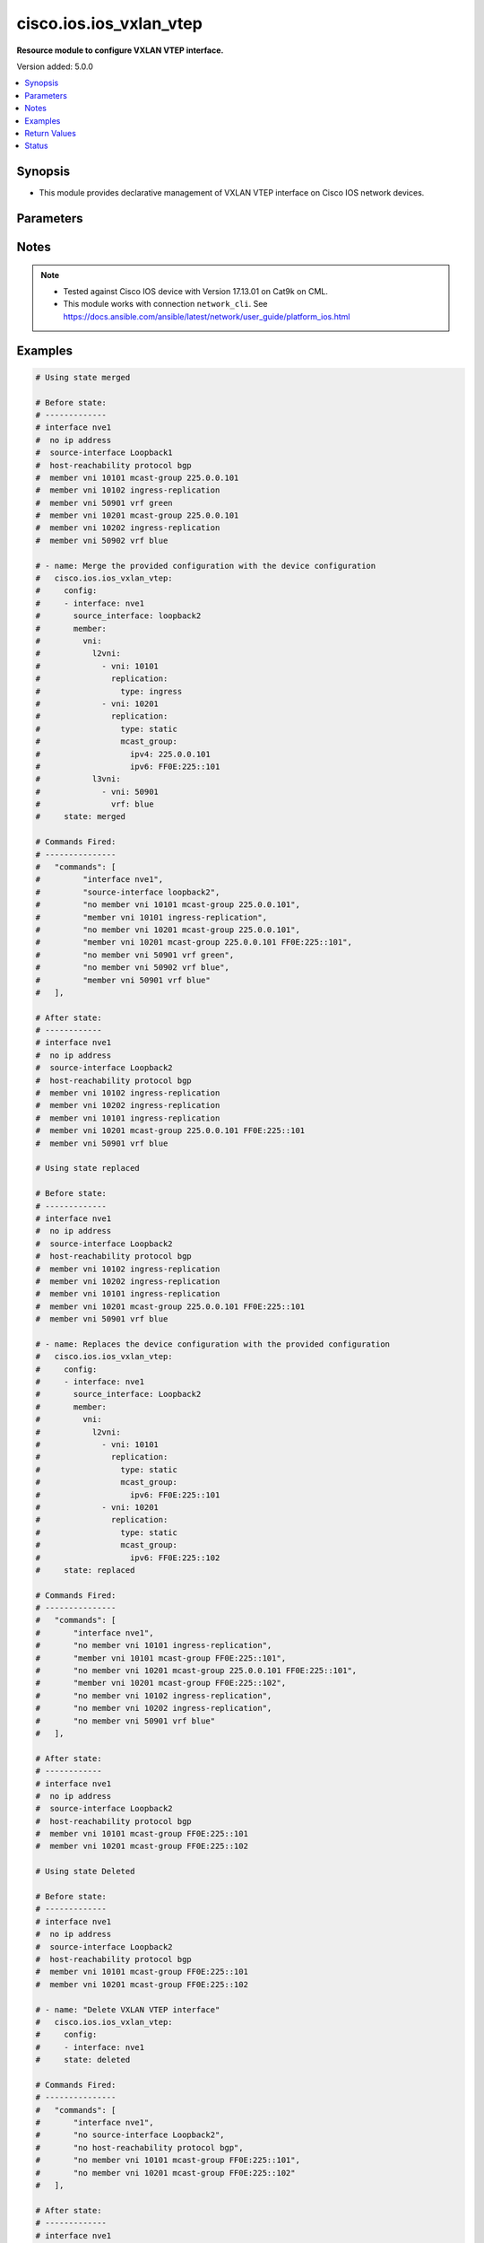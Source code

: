 .. _cisco.ios.ios_vxlan_vtep_module:


************************
cisco.ios.ios_vxlan_vtep
************************

**Resource module to configure VXLAN VTEP interface.**


Version added: 5.0.0

.. contents::
   :local:
   :depth: 1


Synopsis
--------
- This module provides declarative management of VXLAN VTEP interface on Cisco IOS network devices.




Parameters
----------

.. raw:: html

    <table  border=0 cellpadding=0 class="documentation-table">
        <tr>
            <th colspan="7">Parameter</th>
            <th>Choices/<font color="blue">Defaults</font></th>
            <th width="100%">Comments</th>
        </tr>
            <tr>
                <td colspan="7">
                    <div class="ansibleOptionAnchor" id="parameter-"></div>
                    <b>config</b>
                    <a class="ansibleOptionLink" href="#parameter-" title="Permalink to this option"></a>
                    <div style="font-size: small">
                        <span style="color: purple">list</span>
                         / <span style="color: purple">elements=dictionary</span>
                    </div>
                </td>
                <td>
                </td>
                <td>
                        <div>A dictionary of VXLAN VTEP interface option</div>
                </td>
            </tr>
                                <tr>
                    <td class="elbow-placeholder"></td>
                <td colspan="6">
                    <div class="ansibleOptionAnchor" id="parameter-"></div>
                    <b>host_reachability_bgp</b>
                    <a class="ansibleOptionLink" href="#parameter-" title="Permalink to this option"></a>
                    <div style="font-size: small">
                        <span style="color: purple">boolean</span>
                    </div>
                </td>
                <td>
                        <ul style="margin: 0; padding: 0"><b>Choices:</b>
                                    <li>no</li>
                                    <li>yes</li>
                        </ul>
                </td>
                <td>
                        <div>Host reachability using EVPN protocol</div>
                </td>
            </tr>
            <tr>
                    <td class="elbow-placeholder"></td>
                <td colspan="6">
                    <div class="ansibleOptionAnchor" id="parameter-"></div>
                    <b>interface</b>
                    <a class="ansibleOptionLink" href="#parameter-" title="Permalink to this option"></a>
                    <div style="font-size: small">
                        <span style="color: purple">string</span>
                         / <span style="color: red">required</span>
                    </div>
                </td>
                <td>
                </td>
                <td>
                        <div>VXLAN VTEP interface</div>
                </td>
            </tr>
            <tr>
                    <td class="elbow-placeholder"></td>
                <td colspan="6">
                    <div class="ansibleOptionAnchor" id="parameter-"></div>
                    <b>member</b>
                    <a class="ansibleOptionLink" href="#parameter-" title="Permalink to this option"></a>
                    <div style="font-size: small">
                        <span style="color: purple">dictionary</span>
                    </div>
                </td>
                <td>
                </td>
                <td>
                        <div>Configure VNI member</div>
                </td>
            </tr>
                                <tr>
                    <td class="elbow-placeholder"></td>
                    <td class="elbow-placeholder"></td>
                <td colspan="5">
                    <div class="ansibleOptionAnchor" id="parameter-"></div>
                    <b>vni</b>
                    <a class="ansibleOptionLink" href="#parameter-" title="Permalink to this option"></a>
                    <div style="font-size: small">
                        <span style="color: purple">dictionary</span>
                    </div>
                </td>
                <td>
                </td>
                <td>
                        <div>Configure VNI information</div>
                </td>
            </tr>
                                <tr>
                    <td class="elbow-placeholder"></td>
                    <td class="elbow-placeholder"></td>
                    <td class="elbow-placeholder"></td>
                <td colspan="4">
                    <div class="ansibleOptionAnchor" id="parameter-"></div>
                    <b>l2vni</b>
                    <a class="ansibleOptionLink" href="#parameter-" title="Permalink to this option"></a>
                    <div style="font-size: small">
                        <span style="color: purple">list</span>
                         / <span style="color: purple">elements=dictionary</span>
                    </div>
                </td>
                <td>
                </td>
                <td>
                        <div>Associates L2VNI with the VXLAN VTEP interface</div>
                </td>
            </tr>
                                <tr>
                    <td class="elbow-placeholder"></td>
                    <td class="elbow-placeholder"></td>
                    <td class="elbow-placeholder"></td>
                    <td class="elbow-placeholder"></td>
                <td colspan="3">
                    <div class="ansibleOptionAnchor" id="parameter-"></div>
                    <b>replication</b>
                    <a class="ansibleOptionLink" href="#parameter-" title="Permalink to this option"></a>
                    <div style="font-size: small">
                        <span style="color: purple">dictionary</span>
                    </div>
                </td>
                <td>
                </td>
                <td>
                        <div>Replication type for the L2VNI</div>
                </td>
            </tr>
                                <tr>
                    <td class="elbow-placeholder"></td>
                    <td class="elbow-placeholder"></td>
                    <td class="elbow-placeholder"></td>
                    <td class="elbow-placeholder"></td>
                    <td class="elbow-placeholder"></td>
                <td colspan="2">
                    <div class="ansibleOptionAnchor" id="parameter-"></div>
                    <b>mcast_group</b>
                    <a class="ansibleOptionLink" href="#parameter-" title="Permalink to this option"></a>
                    <div style="font-size: small">
                        <span style="color: purple">dictionary</span>
                    </div>
                </td>
                <td>
                </td>
                <td>
                        <div>Configure multicast group for VN<em>s</em></div>
                </td>
            </tr>
                                <tr>
                    <td class="elbow-placeholder"></td>
                    <td class="elbow-placeholder"></td>
                    <td class="elbow-placeholder"></td>
                    <td class="elbow-placeholder"></td>
                    <td class="elbow-placeholder"></td>
                    <td class="elbow-placeholder"></td>
                <td colspan="1">
                    <div class="ansibleOptionAnchor" id="parameter-"></div>
                    <b>ipv4</b>
                    <a class="ansibleOptionLink" href="#parameter-" title="Permalink to this option"></a>
                    <div style="font-size: small">
                        <span style="color: purple">string</span>
                    </div>
                </td>
                <td>
                </td>
                <td>
                        <div>IPv4 multicast group</div>
                </td>
            </tr>
            <tr>
                    <td class="elbow-placeholder"></td>
                    <td class="elbow-placeholder"></td>
                    <td class="elbow-placeholder"></td>
                    <td class="elbow-placeholder"></td>
                    <td class="elbow-placeholder"></td>
                    <td class="elbow-placeholder"></td>
                <td colspan="1">
                    <div class="ansibleOptionAnchor" id="parameter-"></div>
                    <b>ipv6</b>
                    <a class="ansibleOptionLink" href="#parameter-" title="Permalink to this option"></a>
                    <div style="font-size: small">
                        <span style="color: purple">string</span>
                    </div>
                </td>
                <td>
                </td>
                <td>
                        <div>IPv6 multicast group</div>
                </td>
            </tr>

            <tr>
                    <td class="elbow-placeholder"></td>
                    <td class="elbow-placeholder"></td>
                    <td class="elbow-placeholder"></td>
                    <td class="elbow-placeholder"></td>
                    <td class="elbow-placeholder"></td>
                <td colspan="2">
                    <div class="ansibleOptionAnchor" id="parameter-"></div>
                    <b>type</b>
                    <a class="ansibleOptionLink" href="#parameter-" title="Permalink to this option"></a>
                    <div style="font-size: small">
                        <span style="color: purple">string</span>
                    </div>
                </td>
                <td>
                        <ul style="margin: 0; padding: 0"><b>Choices:</b>
                                    <li>ingress</li>
                                    <li>static</li>
                        </ul>
                </td>
                <td>
                        <div>Replication type</div>
                </td>
            </tr>

            <tr>
                    <td class="elbow-placeholder"></td>
                    <td class="elbow-placeholder"></td>
                    <td class="elbow-placeholder"></td>
                    <td class="elbow-placeholder"></td>
                <td colspan="3">
                    <div class="ansibleOptionAnchor" id="parameter-"></div>
                    <b>vni</b>
                    <a class="ansibleOptionLink" href="#parameter-" title="Permalink to this option"></a>
                    <div style="font-size: small">
                        <span style="color: purple">integer</span>
                    </div>
                </td>
                <td>
                </td>
                <td>
                        <div>VNI number</div>
                </td>
            </tr>

            <tr>
                    <td class="elbow-placeholder"></td>
                    <td class="elbow-placeholder"></td>
                    <td class="elbow-placeholder"></td>
                <td colspan="4">
                    <div class="ansibleOptionAnchor" id="parameter-"></div>
                    <b>l3vni</b>
                    <a class="ansibleOptionLink" href="#parameter-" title="Permalink to this option"></a>
                    <div style="font-size: small">
                        <span style="color: purple">list</span>
                         / <span style="color: purple">elements=dictionary</span>
                    </div>
                </td>
                <td>
                </td>
                <td>
                        <div>Associates L3VNI with the VXLAN VTEP interface</div>
                </td>
            </tr>
                                <tr>
                    <td class="elbow-placeholder"></td>
                    <td class="elbow-placeholder"></td>
                    <td class="elbow-placeholder"></td>
                    <td class="elbow-placeholder"></td>
                <td colspan="3">
                    <div class="ansibleOptionAnchor" id="parameter-"></div>
                    <b>vni</b>
                    <a class="ansibleOptionLink" href="#parameter-" title="Permalink to this option"></a>
                    <div style="font-size: small">
                        <span style="color: purple">integer</span>
                    </div>
                </td>
                <td>
                </td>
                <td>
                        <div>VNI number</div>
                </td>
            </tr>
            <tr>
                    <td class="elbow-placeholder"></td>
                    <td class="elbow-placeholder"></td>
                    <td class="elbow-placeholder"></td>
                    <td class="elbow-placeholder"></td>
                <td colspan="3">
                    <div class="ansibleOptionAnchor" id="parameter-"></div>
                    <b>vrf</b>
                    <a class="ansibleOptionLink" href="#parameter-" title="Permalink to this option"></a>
                    <div style="font-size: small">
                        <span style="color: purple">string</span>
                    </div>
                </td>
                <td>
                </td>
                <td>
                        <div>VRF name of the L3VNI</div>
                </td>
            </tr>



            <tr>
                    <td class="elbow-placeholder"></td>
                <td colspan="6">
                    <div class="ansibleOptionAnchor" id="parameter-"></div>
                    <b>source_interface</b>
                    <a class="ansibleOptionLink" href="#parameter-" title="Permalink to this option"></a>
                    <div style="font-size: small">
                        <span style="color: purple">string</span>
                    </div>
                </td>
                <td>
                </td>
                <td>
                        <div>Source interface for the VXLAN VTEP interface</div>
                </td>
            </tr>

            <tr>
                <td colspan="7">
                    <div class="ansibleOptionAnchor" id="parameter-"></div>
                    <b>running_config</b>
                    <a class="ansibleOptionLink" href="#parameter-" title="Permalink to this option"></a>
                    <div style="font-size: small">
                        <span style="color: purple">string</span>
                    </div>
                </td>
                <td>
                </td>
                <td>
                        <div>This option is used only with state <em>parsed</em>.</div>
                        <div>The value of this option should be the output received from the IOS device by executing the command <b>show running-config | section ^interface nve</b>.</div>
                        <div>The state <em>parsed</em> reads the configuration from <code>running_config</code> option and transforms it into Ansible structured data as per the resource module&#x27;s argspec and the value is then returned in the <em>parsed</em> key within the result.</div>
                </td>
            </tr>
            <tr>
                <td colspan="7">
                    <div class="ansibleOptionAnchor" id="parameter-"></div>
                    <b>state</b>
                    <a class="ansibleOptionLink" href="#parameter-" title="Permalink to this option"></a>
                    <div style="font-size: small">
                        <span style="color: purple">string</span>
                    </div>
                </td>
                <td>
                        <ul style="margin: 0; padding: 0"><b>Choices:</b>
                                    <li><div style="color: blue"><b>merged</b>&nbsp;&larr;</div></li>
                                    <li>replaced</li>
                                    <li>overridden</li>
                                    <li>deleted</li>
                                    <li>rendered</li>
                                    <li>gathered</li>
                                    <li>parsed</li>
                        </ul>
                </td>
                <td>
                        <div>The state the configuration should be left in</div>
                </td>
            </tr>
    </table>
    <br/>


Notes
-----

.. note::
   - Tested against Cisco IOS device with Version 17.13.01 on Cat9k on CML.
   - This module works with connection ``network_cli``. See https://docs.ansible.com/ansible/latest/network/user_guide/platform_ios.html



Examples
--------

.. code-block:: yaml

    # Using state merged

    # Before state:
    # -------------
    # interface nve1
    #  no ip address
    #  source-interface Loopback1
    #  host-reachability protocol bgp
    #  member vni 10101 mcast-group 225.0.0.101
    #  member vni 10102 ingress-replication
    #  member vni 50901 vrf green
    #  member vni 10201 mcast-group 225.0.0.101
    #  member vni 10202 ingress-replication
    #  member vni 50902 vrf blue

    # - name: Merge the provided configuration with the device configuration
    #   cisco.ios.ios_vxlan_vtep:
    #     config:
    #     - interface: nve1
    #       source_interface: loopback2
    #       member:
    #         vni:
    #           l2vni:
    #             - vni: 10101
    #               replication:
    #                 type: ingress
    #             - vni: 10201
    #               replication:
    #                 type: static
    #                 mcast_group:
    #                   ipv4: 225.0.0.101
    #                   ipv6: FF0E:225::101
    #           l3vni:
    #             - vni: 50901
    #               vrf: blue
    #     state: merged

    # Commands Fired:
    # ---------------
    #   "commands": [
    #         "interface nve1",
    #         "source-interface loopback2",
    #         "no member vni 10101 mcast-group 225.0.0.101",
    #         "member vni 10101 ingress-replication",
    #         "no member vni 10201 mcast-group 225.0.0.101",
    #         "member vni 10201 mcast-group 225.0.0.101 FF0E:225::101",
    #         "no member vni 50901 vrf green",
    #         "no member vni 50902 vrf blue",
    #         "member vni 50901 vrf blue"
    #   ],

    # After state:
    # ------------
    # interface nve1
    #  no ip address
    #  source-interface Loopback2
    #  host-reachability protocol bgp
    #  member vni 10102 ingress-replication
    #  member vni 10202 ingress-replication
    #  member vni 10101 ingress-replication
    #  member vni 10201 mcast-group 225.0.0.101 FF0E:225::101
    #  member vni 50901 vrf blue

    # Using state replaced

    # Before state:
    # -------------
    # interface nve1
    #  no ip address
    #  source-interface Loopback2
    #  host-reachability protocol bgp
    #  member vni 10102 ingress-replication
    #  member vni 10202 ingress-replication
    #  member vni 10101 ingress-replication
    #  member vni 10201 mcast-group 225.0.0.101 FF0E:225::101
    #  member vni 50901 vrf blue

    # - name: Replaces the device configuration with the provided configuration
    #   cisco.ios.ios_vxlan_vtep:
    #     config:
    #     - interface: nve1
    #       source_interface: Loopback2
    #       member:
    #         vni:
    #           l2vni:
    #             - vni: 10101
    #               replication:
    #                 type: static
    #                 mcast_group:
    #                   ipv6: FF0E:225::101
    #             - vni: 10201
    #               replication:
    #                 type: static
    #                 mcast_group:
    #                   ipv6: FF0E:225::102
    #     state: replaced

    # Commands Fired:
    # ---------------
    #   "commands": [
    #       "interface nve1",
    #       "no member vni 10101 ingress-replication",
    #       "member vni 10101 mcast-group FF0E:225::101",
    #       "no member vni 10201 mcast-group 225.0.0.101 FF0E:225::101",
    #       "member vni 10201 mcast-group FF0E:225::102",
    #       "no member vni 10102 ingress-replication",
    #       "no member vni 10202 ingress-replication",
    #       "no member vni 50901 vrf blue"
    #   ],

    # After state:
    # ------------
    # interface nve1
    #  no ip address
    #  source-interface Loopback2
    #  host-reachability protocol bgp
    #  member vni 10101 mcast-group FF0E:225::101
    #  member vni 10201 mcast-group FF0E:225::102

    # Using state Deleted

    # Before state:
    # -------------
    # interface nve1
    #  no ip address
    #  source-interface Loopback2
    #  host-reachability protocol bgp
    #  member vni 10101 mcast-group FF0E:225::101
    #  member vni 10201 mcast-group FF0E:225::102

    # - name: "Delete VXLAN VTEP interface"
    #   cisco.ios.ios_vxlan_vtep:
    #     config:
    #     - interface: nve1
    #     state: deleted

    # Commands Fired:
    # ---------------
    #   "commands": [
    #       "interface nve1",
    #       "no source-interface Loopback2",
    #       "no host-reachability protocol bgp",
    #       "no member vni 10101 mcast-group FF0E:225::101",
    #       "no member vni 10201 mcast-group FF0E:225::102"
    #   ],

    # After state:
    # -------------
    # interface nve1
    #  no ip address

    # Using state Deleted with member VNIs

    # Before state:
    # -------------
    # interface nve1
    #  no ip address
    #  source-interface Loopback2
    #  host-reachability protocol bgp
    #  member vni 10101 mcast-group FF0E:225::101
    #  member vni 10102 mcast-group 225.0.0.101
    #  member vni 10201 mcast-group 225.0.0.101 FF0E:225::101

    # - name: "Delete VXLAN VTEP interface with member VNIs"
    #   cisco.ios.ios_vxlan_vtep:
    #     config:
    #     - interface: nve1
    #       source_interface: Loopback2
    #       member:
    #         vni:
    #           l2vni:
    #             - vni: 10101
    #             - vni: 10102
    #     state: deleted

    # Commands Fired:
    # ---------------
    #   "commands": [
    #       "interface nve1",
    #       "no member vni 10101 mcast-group FF0E:225::101",
    #       "no member vni 10102 mcast-group 225.0.0.101"
    #   ],

    # After state:
    # -------------
    # interface nve1
    #  no ip address
    #  source-interface Loopback2
    #  host-reachability protocol bgp
    #  member vni 10201 mcast-group 225.0.0.101 FF0E:225::101

    # Using state Deleted with no config

    # Before state:
    # -------------
    # interface nve1
    #  no ip address
    #  source-interface Loopback2
    #  host-reachability protocol bgp
    #  member vni 10101 mcast-group FF0E:225::101
    #  member vni 10201 mcast-group FF0E:225::102

    # - name: "Delete VXLAN VTEP interface with no config"
    #   cisco.ios.ios_vxlan_vtep:
    #     state: deleted

    # Commands Fired:
    # ---------------
    #   "commands": [
    #       "interface nve1",
    #       "no source-interface Loopback2",
    #       "no host-reachability protocol bgp",
    #       "no member vni 10101 mcast-group FF0E:225::101",
    #       "no member vni 10201 mcast-group FF0E:225::102"
    #   ],

    # After state:
    # -------------
    # interface nve1
    #  no ip address



Return Values
-------------
Common return values are documented `here <https://docs.ansible.com/ansible/latest/reference_appendices/common_return_values.html#common-return-values>`_, the following are the fields unique to this module:

.. raw:: html

    <table border=0 cellpadding=0 class="documentation-table">
        <tr>
            <th colspan="1">Key</th>
            <th>Returned</th>
            <th width="100%">Description</th>
        </tr>
            <tr>
                <td colspan="1">
                    <div class="ansibleOptionAnchor" id="return-"></div>
                    <b>after</b>
                    <a class="ansibleOptionLink" href="#return-" title="Permalink to this return value"></a>
                    <div style="font-size: small">
                      <span style="color: purple">dictionary</span>
                    </div>
                </td>
                <td>when changed</td>
                <td>
                            <div>The resulting configuration after module execution.</div>
                    <br/>
                        <div style="font-size: smaller"><b>Sample:</b></div>
                        <div style="font-size: smaller; color: blue; word-wrap: break-word; word-break: break-all;">This output will always be in the same format as the module argspec.</div>
                </td>
            </tr>
            <tr>
                <td colspan="1">
                    <div class="ansibleOptionAnchor" id="return-"></div>
                    <b>before</b>
                    <a class="ansibleOptionLink" href="#return-" title="Permalink to this return value"></a>
                    <div style="font-size: small">
                      <span style="color: purple">dictionary</span>
                    </div>
                </td>
                <td>when <em>state</em> is <code>merged</code>, <code>replaced</code>, <code>overridden</code>, <code>deleted</code> or <code>purged</code></td>
                <td>
                            <div>The configuration prior to the module execution.</div>
                    <br/>
                        <div style="font-size: smaller"><b>Sample:</b></div>
                        <div style="font-size: smaller; color: blue; word-wrap: break-word; word-break: break-all;">This output will always be in the same format as the module argspec.</div>
                </td>
            </tr>
            <tr>
                <td colspan="1">
                    <div class="ansibleOptionAnchor" id="return-"></div>
                    <b>commands</b>
                    <a class="ansibleOptionLink" href="#return-" title="Permalink to this return value"></a>
                    <div style="font-size: small">
                      <span style="color: purple">list</span>
                    </div>
                </td>
                <td>when <em>state</em> is <code>merged</code>, <code>replaced</code>, <code>overridden</code>, <code>deleted</code> or <code>purged</code></td>
                <td>
                            <div>The set of commands pushed to the remote device.</div>
                    <br/>
                        <div style="font-size: smaller"><b>Sample:</b></div>
                        <div style="font-size: smaller; color: blue; word-wrap: break-word; word-break: break-all;">[&#x27;interface nve1&#x27;, &#x27;source-interface Loopback1&#x27;, &#x27;host-reachability protocol bgp&#x27;, &#x27;member vni 10101 ingress-replication&#x27;]</div>
                </td>
            </tr>
    </table>
    <br/><br/>


Status
------


Authors
~~~~~~~

- Padmini Priyadarshini Sivaraj (@PadminiSivaraj)
